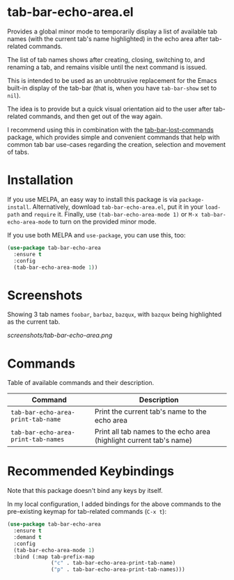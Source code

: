 * tab-bar-echo-area.el

Provides a global minor mode to temporarily display a list of available
tab names (with the current tab's name highlighted) in the echo area
after tab-related commands.

The list of tab names shows after creating, closing, switching to, and
renaming a tab, and remains visible until the next command is issued.

This is intended to be used as an unobtrusive replacement for the Emacs
built-in display of the tab-bar (that is, when you have =tab-bar-show=
set to =nil=).

The idea is to provide but a quick visual orientation aid to the user
after tab-related commands, and then get out of the way again.

I recommend using this in combination with the [[https://github.com/fritzgrabo/tab-bar-lost-commands][tab-bar-lost-commands]]
package, which provides simple and convenient commands that help with
common tab bar use-cases regarding the creation, selection and movement
of tabs.

* Installation

If you use MELPA, an easy way to install this package is via
=package-install=. Alternatively, download =tab-bar-echo-area.el=, put
it in your =load-path= and =require= it. Finally, use
=(tab-bar-echo-area-mode 1)= or =M-x tab-bar-echo-area-mode= to turn on
the provided minor mode.

If you use both MELPA and =use-package=, you can use this, too:

#+begin_src emacs-lisp
(use-package tab-bar-echo-area
  :ensure t
  :config
  (tab-bar-echo-area-mode 1))
#+end_src

* Screenshots

Showing 3 tab names =foobar=, =barbaz=, =bazqux=, with =bazqux= being
highlighted as the current tab.

[[screenshots/tab-bar-echo-area.png]]

* Commands

Table of available commands and their description.

| Command                             | Description                                                         |
|-------------------------------------+---------------------------------------------------------------------|
| =tab-bar-echo-area-print-tab-name=  | Print the current tab's name to the echo area                       |
| =tab-bar-echo-area-print-tab-names= | Print all tab names to the echo area (highlight current tab's name) |

* Recommended Keybindings

Note that this package doesn't bind any keys by itself.

In my local configuration, I added bindings for the above commands to
the pre-existing keymap for tab-related commands (=C-x t=):
 
#+begin_src emacs-lisp
(use-package tab-bar-echo-area
  :ensure t
  :demand t
  :config
  (tab-bar-echo-area-mode 1)
  :bind (:map tab-prefix-map
              ("c" . tab-bar-echo-area-print-tab-name)
              ("p" . tab-bar-echo-area-print-tab-names)))
#+end_src
